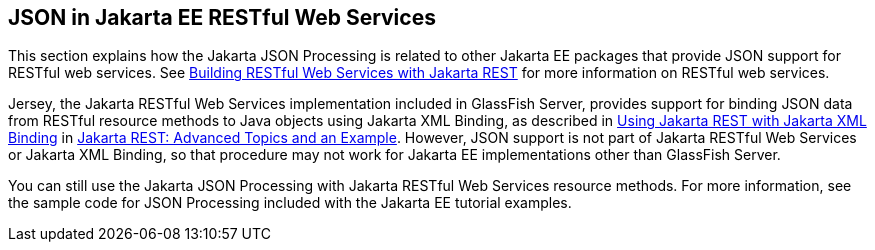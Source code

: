 == JSON in Jakarta EE RESTful Web Services

This section explains how the Jakarta JSON Processing is related to other Jakarta EE packages that provide JSON support for RESTful web services.
See xref:websvcs:jaxrs/jaxrs.adoc#_building_restful_web_services_with_jakarta_rest[Building RESTful Web Services with Jakarta REST] for more information on RESTful web services.

Jersey, the Jakarta RESTful Web Services implementation included in GlassFish Server, provides support for binding JSON data from RESTful resource methods to Java objects using Jakarta XML Binding, as described in xref:websvcs:jaxrs-advanced/jaxrs-advanced.adoc#_using_jakarta_rest_with_jakarta_xml_binding[Using Jakarta REST with Jakarta XML Binding] in xref:websvcs:jaxrs-advanced/jaxrs-advanced.adoc#_jakarta_rest_advanced_topics_and_an_example[Jakarta REST: Advanced Topics and an Example].
However, JSON support is not part of Jakarta RESTful Web Services or Jakarta XML Binding, so that procedure may not work for Jakarta EE implementations other than GlassFish Server.

You can still use the Jakarta JSON Processing with Jakarta RESTful Web Services resource methods.
For more information, see the sample code for JSON Processing included with the Jakarta EE tutorial examples.
